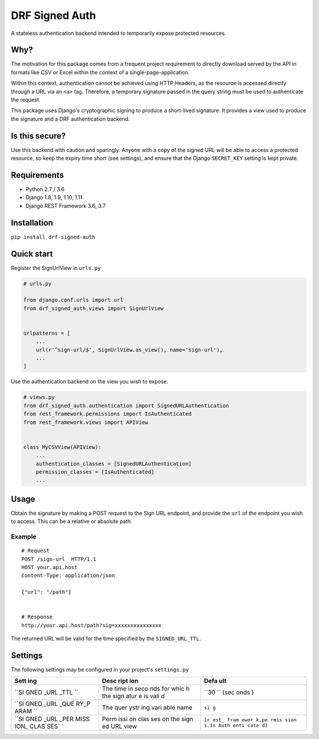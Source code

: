 DRF Signed Auth
===============

A stateless authentication backend intended to temporarily expose
protected resources.

|Build Status| |Code Coverage|

Why?
----

The motivation for this package comes from a frequent project
requirement to directly download served by the API in formats like CSV
or Excel within the context of a single-page-application.

Within this context, authentication cannot be achieved using HTTP
Headers, as the resource is accessed directly through a URL via an
``<a>`` tag. Therefore, a temporary signature passed in the query string
must be used to authenticate the request.

This package uses Django's cryptographic signing to produce a
short-lived signature. It provides a view used to produce the signature
and a DRF authentication backend.

Is this secure?
---------------

Use this backend with caution and sparingly. Anyone with a copy of the
signed URL will be able to access a protected resource, so keep the
expiry time short (see settings), and ensure that the Django
``SECRET_KEY`` setting is kept private.

Requirements
------------

-  Python 2.7 / 3.6
-  Django 1.8, 1.9, 1.10, 1.11
-  Django REST Framework 3.6, 3.7

Installation
------------

``pip install drf-signed-auth``

Quick start
-----------

Register the SignUrlView in ``urls.py``

.. code:: python

    # urls.py

    from django.conf.urls import url
    from drf_signed_auth.views import SignUrlView


    urlpatterns = [
        ...
        url(r'^sign-url/$', SignUrlView.as_view(), name='sign-url'),
        ...
    ]

Use the authentication backend on the view you wish to expose.

.. code:: python

    # views.py
    from drf_signed_auth.authentication import SignedURLAuthentication
    from rest_framework.permissions import IsAuthenticated
    from rest_framework.views import APIView


    class MyCSVView(APIView):
        ...
        authentication_classes = [SignedURLAuthentication]
        permission_classes = [IsAuthenticated]
        ...

Usage
-----

Obtain the signature by making a POST request to the Sign URL endpoint,
and provide the ``url`` of the endpoint you wish to access. This can be
a relative or absolute path.

Example
~~~~~~~

::

    # Request
    POST /sign-url  HTTP/1.1
    HOST your.api.host
    Content-Type: application/json

    {"url": "/path"}


    # Response
    http://your.api.host/path?sig=xxxxxxxxxxxxxxx

The returned URL will be valid for the time specified by the
``SIGNED_URL_TTL``.

Settings
--------

The following settings may be configured in your project's
``settings.py``

+------+------+------+
| Sett | Desc | Defa |
| ing  | ript | ult  |
|      | ion  |      |
+======+======+======+
| ``SI | The  | ``30 |
| GNED | time | ``   |
| _URL | in   | (sec |
| _TTL | seco | onds |
| ``   | nds  | )    |
|      | for  |      |
|      | whic |      |
|      | h    |      |
|      | the  |      |
|      | sign |      |
|      | atur |      |
|      | e    |      |
|      | is   |      |
|      | vali |      |
|      | d    |      |
+------+------+------+
| ``SI | The  | ``si |
| GNED | quer | g``  |
| _URL | ystr |      |
| _QUE | ing  |      |
| RY_P | vari |      |
| ARAM | able |      |
| ``   | name |      |
+------+------+------+
| ``SI | Perm | ``[r |
| GNED | issi | est_ |
| _URL | on   | fram |
| _PER | clas | ewor |
| MISS | ses  | k.pe |
| ION_ | on   | rmis |
| CLAS | the  | sion |
| SES` | sign | s.Is |
| `    | ed   | Auth |
|      | URL  | enti |
|      | view | cate |
|      |      | d]`` |
+------+------+------+

.. |Build Status| image:: https://travis-ci.org/marcgibbons/drf_signed_auth.png?branch=master
   :target: https://travis-ci.org/marcgibbons/drf_signed_auth
.. |Code Coverage| image:: https://codecov.io/gh/marcgibbons/drf_signed_auth/branch/master/graph/badge.svg
   :target: https://codecov.io/gh/marcgibbons/drf_signed_auth


